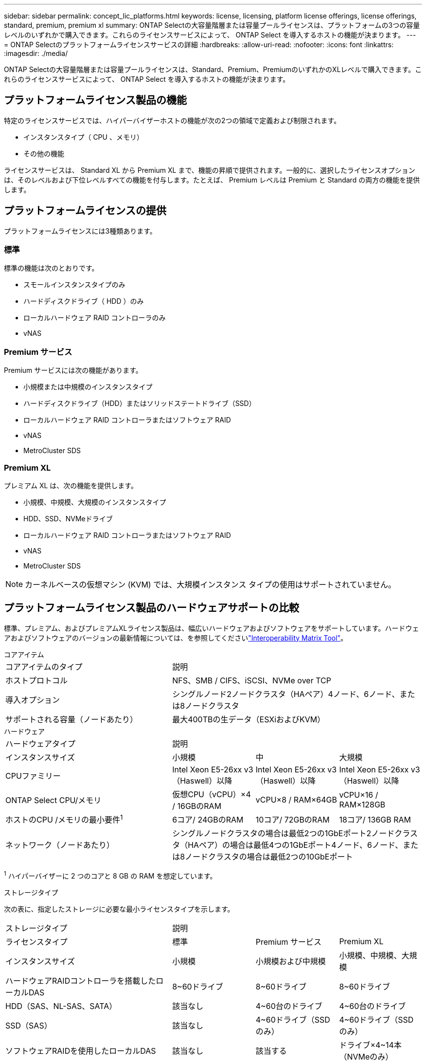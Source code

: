 ---
sidebar: sidebar 
permalink: concept_lic_platforms.html 
keywords: license, licensing, platform license offerings, license offerings, standard, premium, premium xl 
summary: ONTAP Selectの大容量階層または容量プールライセンスは、プラットフォームの3つの容量レベルのいずれかで購入できます。これらのライセンスサービスによって、 ONTAP Select を導入するホストの機能が決まります。 
---
= ONTAP Selectのプラットフォームライセンスサービスの詳細
:hardbreaks:
:allow-uri-read: 
:nofooter: 
:icons: font
:linkattrs: 
:imagesdir: ./media/


[role="lead"]
ONTAP Selectの大容量階層または容量プールライセンスは、Standard、Premium、PremiumのいずれかのXLレベルで購入できます。これらのライセンスサービスによって、 ONTAP Select を導入するホストの機能が決まります。



== プラットフォームライセンス製品の機能

特定のライセンスサービスでは、ハイパーバイザーホストの機能が次の2つの領域で定義および制限されます。

* インスタンスタイプ（ CPU 、メモリ）
* その他の機能


ライセンスサービスは、 Standard XL から Premium XL まで、機能の昇順で提供されます。一般的に、選択したライセンスオプションは、そのレベルおよび下位レベルすべての機能を付与します。たとえば、 Premium レベルは Premium と Standard の両方の機能を提供します。



== プラットフォームライセンスの提供

プラットフォームライセンスには3種類あります。



=== 標準

標準の機能は次のとおりです。

* スモールインスタンスタイプのみ
* ハードディスクドライブ（ HDD ）のみ
* ローカルハードウェア RAID コントローラのみ
* vNAS




=== Premium サービス

Premium サービスには次の機能があります。

* 小規模または中規模のインスタンスタイプ
* ハードディスクドライブ（HDD）またはソリッドステートドライブ（SSD）
* ローカルハードウェア RAID コントローラまたはソフトウェア RAID
* vNAS
* MetroCluster SDS




=== Premium XL

プレミアム XL は、次の機能を提供します。

* 小規模、中規模、大規模のインスタンスタイプ
* HDD、SSD、NVMeドライブ
* ローカルハードウェア RAID コントローラまたはソフトウェア RAID
* vNAS
* MetroCluster SDS



NOTE: カーネルベースの仮想マシン (KVM) では、大規模インスタンス タイプの使用はサポートされていません。



== プラットフォームライセンス製品のハードウェアサポートの比較

標準、プレミアム、およびプレミアムXLライセンス製品は、幅広いハードウェアおよびソフトウェアをサポートしています。ハードウェアおよびソフトウェアのバージョンの最新情報については、を参照してくださいlink:https://mysupport.netapp.com/matrix/["Interoperability Matrix Tool"^]。

[role="tabbed-block"]
====
.コアアイテム
--
[cols="5"30"]
|===


2+| コアアイテムのタイプ 3+| 説明 


2+| ホストプロトコル 3+| NFS、SMB / CIFS、iSCSI、NVMe over TCP 


2+| 導入オプション 3+| シングルノード2ノードクラスタ（HAペア）4ノード、6ノード、または8ノードクラスタ 


2+| サポートされる容量（ノードあたり） 3+| 最大400TBの生データ（ESXiおよびKVM） 
|===
--
.ハードウェア
--
[cols="5"30"]
|===


2+| ハードウェアタイプ 3+| 説明 


2+| インスタンスサイズ | 小規模 | 中 | 大規模 


2+| CPUファミリー | Intel Xeon E5-26xx v3（Haswell）以降 | Intel Xeon E5-26xx v3（Haswell）以降 | Intel Xeon E5-26xx v3（Haswell）以降 


2+| ONTAP Select CPU/メモリ | 仮想CPU（vCPU）×4 / 16GBのRAM | vCPU×8 / RAM×64GB | vCPU×16 / RAM×128GB 


2+| ホストのCPU /メモリの最小要件^1^ | 6コア/ 24GBのRAM | 10コア/ 72GBのRAM | 18コア/ 136GB RAM 


2+| ネットワーク（ノードあたり） 3+| シングルノードクラスタの場合は最低2つの1GbEポート2ノードクラスタ（HAペア）の場合は最低4つの1GbEポート4ノード、6ノード、または8ノードクラスタの場合は最低2つの10GbEポート 
|===
^1^ ハイパーバイザーに 2 つのコアと 8 GB の RAM を想定しています。

--
.ストレージタイプ
--
次の表に、指定したストレージに必要な最小ライセンスタイプを示します。 

[cols="5"30"]
|===


2+| ストレージタイプ 3+| 説明 


2+| ライセンスタイプ | 標準 | Premium サービス | Premium XL 


2+| インスタンスサイズ | 小規模 | 小規模および中規模 | 小規模、中規模、大規模 


2+| ハードウェアRAIDコントローラを搭載したローカルDAS | 8~60ドライブ | 8~60ドライブ | 8~60ドライブ 


2+| HDD（SAS、NL-SAS、SATA） | 該当なし | 4~60台のドライブ | 4~60台のドライブ 


2+| SSD（SAS） | 該当なし | 4~60ドライブ（SSDのみ） | 4~60ドライブ（SSDのみ） 


2+| ソフトウェアRAIDを使用したローカルDAS | 該当なし | 該当する | ドライブ×4~14本（NVMeのみ） 


2+| 外付けアレイ^1^ 3+| 外付けアレイでホストされているデータストアがFC、FCoE、iSCSI、およびNFS経由で接続されている（KVMではNFSはサポートされていません）。これらのデータストアは、高可用性と耐障害性を提供します。 
|===
^1^外部アレイプロトコルのサポートには、ネットワークストレージの接続性が反映されています。

--
.ソフトウェア
--
[cols="5"30"]
|===


2+| ソフトウェアタイプ 3+| 説明 


2+| ハイパーバイザーのサポート（VMware） 3+| VMware vSphere 8.0GA およびアップデート 1 ～ 3、VMware vSphere 7.0GA およびアップデート 1 ～ 3C 


2+| ハイパーバイザーのサポート（KVM） 3+| Red Hat Enterprise Linux 64 ビット (KVM) 9.6、9.5、9.4、9.3、9.2、9.1、9.0、8.8、8.7、および 8.6 Rocky Linux (KVM) 9.6 9.5、9.4、9.3、9.2、9.1、9.0、8.9、8.8、8.7、および 8.6 


2+| 管理ソフトウェア 3+| NetApp Active IQ Unified Manager管理スイートONTAP Select導入ユーティリティSnapCenter（オプション） 
|===
--
====
.関連情報
* link:concept_lic_production.html["大容量階層と容量プールのライセンスタイプについて"]

